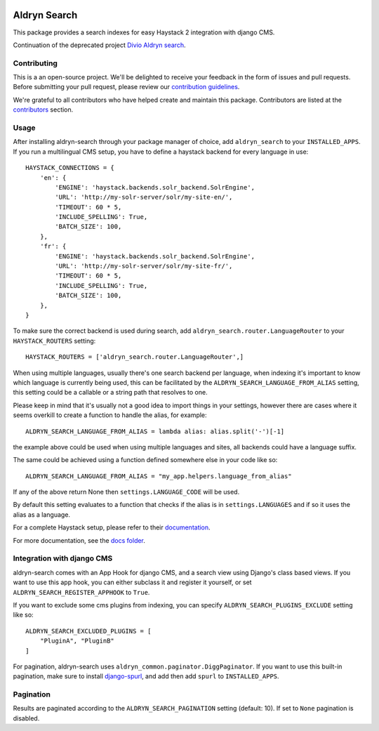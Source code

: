 .. image:: https://img.shields.io/badge/Continuation-Divio_Aldryn_Search-blue
    :target: https://github.com/divio/aldryn-search
    :alt: Continuation of the deprecated project "Divio Aldryn search"

.. image:: https://img.shields.io/pypi/v/djangocms-aldryn-search.svg
    :target: https://pypi.python.org/pypi/djangocms-aldryn-search/
    :alt: Pypi package

.. image:: https://img.shields.io/pypi/status/djangocms-aldryn-search.svg
   :target: https://pypi.python.org/pypi/djangocms-aldryn-search
   :alt: status

.. image:: https://img.shields.io/pypi/pyversions/djangocms-aldryn-search.svg
   :target: https://pypi.python.org/pypi/djangocms-aldryn-search
   :alt: Python versions

.. image:: https://img.shields.io/pypi/l/djangocms-aldryn-search.svg
    :target: https://pypi.python.org/pypi/djangocms-aldryn-search/
    :alt: license

=============
Aldryn Search
=============

This package provides a search indexes for easy Haystack 2 integration with django CMS.

Continuation of the deprecated project `Divio Aldryn search <https://github.com/divio/aldryn-search>`_.

Contributing
============

This is a an open-source project. We'll be delighted to receive your
feedback in the form of issues and pull requests. Before submitting your
pull request, please review our `contribution guidelines
<http://docs.django-cms.org/en/latest/contributing/index.html>`_.

We're grateful to all contributors who have helped create and maintain this package.
Contributors are listed at the `contributors <https://github.com/divio/aldryn-search/graphs/contributors>`_
section.

Usage
=====

After installing aldryn-search through your package manager of choice, add ``aldryn_search`` to your
``INSTALLED_APPS``. If you run a multilingual CMS setup, you have to define a haystack backend for every language
in use::

    HAYSTACK_CONNECTIONS = {
        'en': {
            'ENGINE': 'haystack.backends.solr_backend.SolrEngine',
            'URL': 'http://my-solr-server/solr/my-site-en/',
            'TIMEOUT': 60 * 5,
            'INCLUDE_SPELLING': True,
            'BATCH_SIZE': 100,
        },
        'fr': {
            'ENGINE': 'haystack.backends.solr_backend.SolrEngine',
            'URL': 'http://my-solr-server/solr/my-site-fr/',
            'TIMEOUT': 60 * 5,
            'INCLUDE_SPELLING': True,
            'BATCH_SIZE': 100,
        },
    }

To make sure the correct backend is used during search, add ``aldryn_search.router.LanguageRouter`` to your
``HAYSTACK_ROUTERS`` setting::

    HAYSTACK_ROUTERS = ['aldryn_search.router.LanguageRouter',]



When using multiple languages, usually there's one search backend per language, when indexing it's important to know
which language is currently being used, this can be facilitated by the ``ALDRYN_SEARCH_LANGUAGE_FROM_ALIAS`` setting,
this setting could be a callable or a string path that resolves to one.

Please keep in mind that it's usually not a good idea to import things in your settings, however there are cases where
it seems overkill to create a function to handle the alias, for example::

    ALDRYN_SEARCH_LANGUAGE_FROM_ALIAS = lambda alias: alias.split('-')[-1]


the example above could be used when using multiple languages and sites, all backends could have a language suffix.

The same could be achieved using a function defined somewhere else in your code like so::

    ALDRYN_SEARCH_LANGUAGE_FROM_ALIAS = "my_app.helpers.language_from_alias"



If any of the above return None then ``settings.LANGUAGE_CODE`` will be used.

By default this setting evaluates to a function that checks if the alias is in ``settings.LANGUAGES`` and if so it
uses the alias as a language.


For a complete Haystack setup, please refer to their `documentation <https://django-haystack.readthedocs.io/>`_.

For more documentation, see the `docs folder <https://github.com/divio/aldryn-search/tree/master/docs/>`_.

Integration with django CMS
===========================

aldryn-search comes with an App Hook for django CMS, and a search view using Django's class based views. If you
want to use this app hook, you can either subclass it and register it yourself, or set
``ALDRYN_SEARCH_REGISTER_APPHOOK`` to ``True``.

If you want to exclude some cms plugins from indexing, you can specify ``ALDRYN_SEARCH_PLUGINS_EXCLUDE`` setting like so::

    ALDRYN_SEARCH_EXCLUDED_PLUGINS = [
        "PluginA", "PluginB"
    ]

For pagination, aldryn-search uses ``aldryn_common.paginator.DiggPaginator``. If you want to use this built-in
pagination, make sure to install `django-spurl <https://github.com/j4mie/django-spurl>`_, and add then add ``spurl``
to ``INSTALLED_APPS``.

Pagination
==========

Results are paginated according to the ``ALDRYN_SEARCH_PAGINATION`` setting (default: 10).
If set to ``None`` pagination is disabled.
